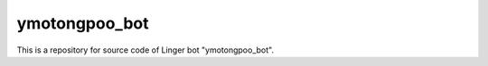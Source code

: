 .. -*- coding: utf-8 -*-
   Date: Fri May 31 21:02:48 2013
   Author: ymotongpoo (Yoshifumi YAMAGUCHI, ymotongpoo AT gmail.com)

================
 ymotongpoo_bot
================

This is a repository for source code of Linger bot "ymotongpoo_bot".

